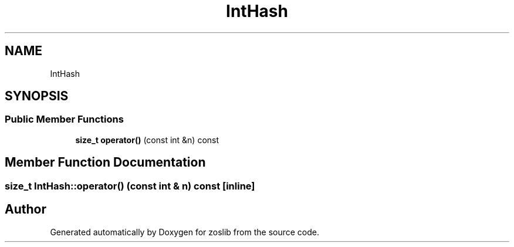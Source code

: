 .TH "IntHash" 3 "Tue Jan 18 2022" "zoslib" \" -*- nroff -*-
.ad l
.nh
.SH NAME
IntHash
.SH SYNOPSIS
.br
.PP
.SS "Public Member Functions"

.in +1c
.ti -1c
.RI "\fBsize_t\fP \fBoperator()\fP (const int &n) const"
.br
.in -1c
.SH "Member Function Documentation"
.PP 
.SS "\fBsize_t\fP IntHash::operator() (const int & n) const\fC [inline]\fP"


.SH "Author"
.PP 
Generated automatically by Doxygen for zoslib from the source code\&.
